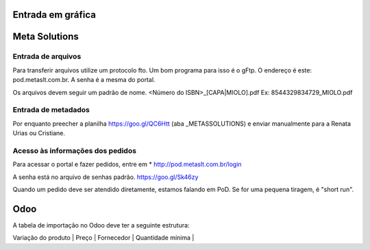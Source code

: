Entrada em gráfica
==================



Meta Solutions 
==============

Entrada de arquivos
-------------------

Para transferir arquivos utilize um protocolo fto. Um bom programa para isso é o gFtp.
O endereço é este: pod.metaslt.com.br. A senha é a mesma do portal.

Os arquivos devem seguir um padrão de nome.
<Número do ISBN>_[CAPA|MIOLO].pdf Ex: 8544329834729_MIOLO.pdf

Entrada de metadados
--------------------

Por enquanto preecher a planilha https://goo.gl/QC6Htt (aba _METASSOLUTIONS) e enviar manualmente para 
a Renata Urias ou Cristiane. 

Acesso às informações dos pedidos
---------------------------------

Para acessar o portal e fazer pedidos, entre em 
* http://pod.metaslt.com.br/login

A senha está no arquivo de senhas padrão. https://goo.gl/Sk46zy

Quando um pedido deve ser atendido diretamente, estamos falando em 
PoD. Se for uma pequena tiragem, é "short run".



Odoo
====

A tabela de importação no Odoo deve ter a seguinte estrutura:

| Variação do produto | Preço | Fornecedor | Quantidade mínima |


